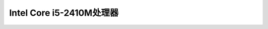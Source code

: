 .. _intel_core_i5_2410m:

============================
Intel Core i5-2410M处理器
============================
